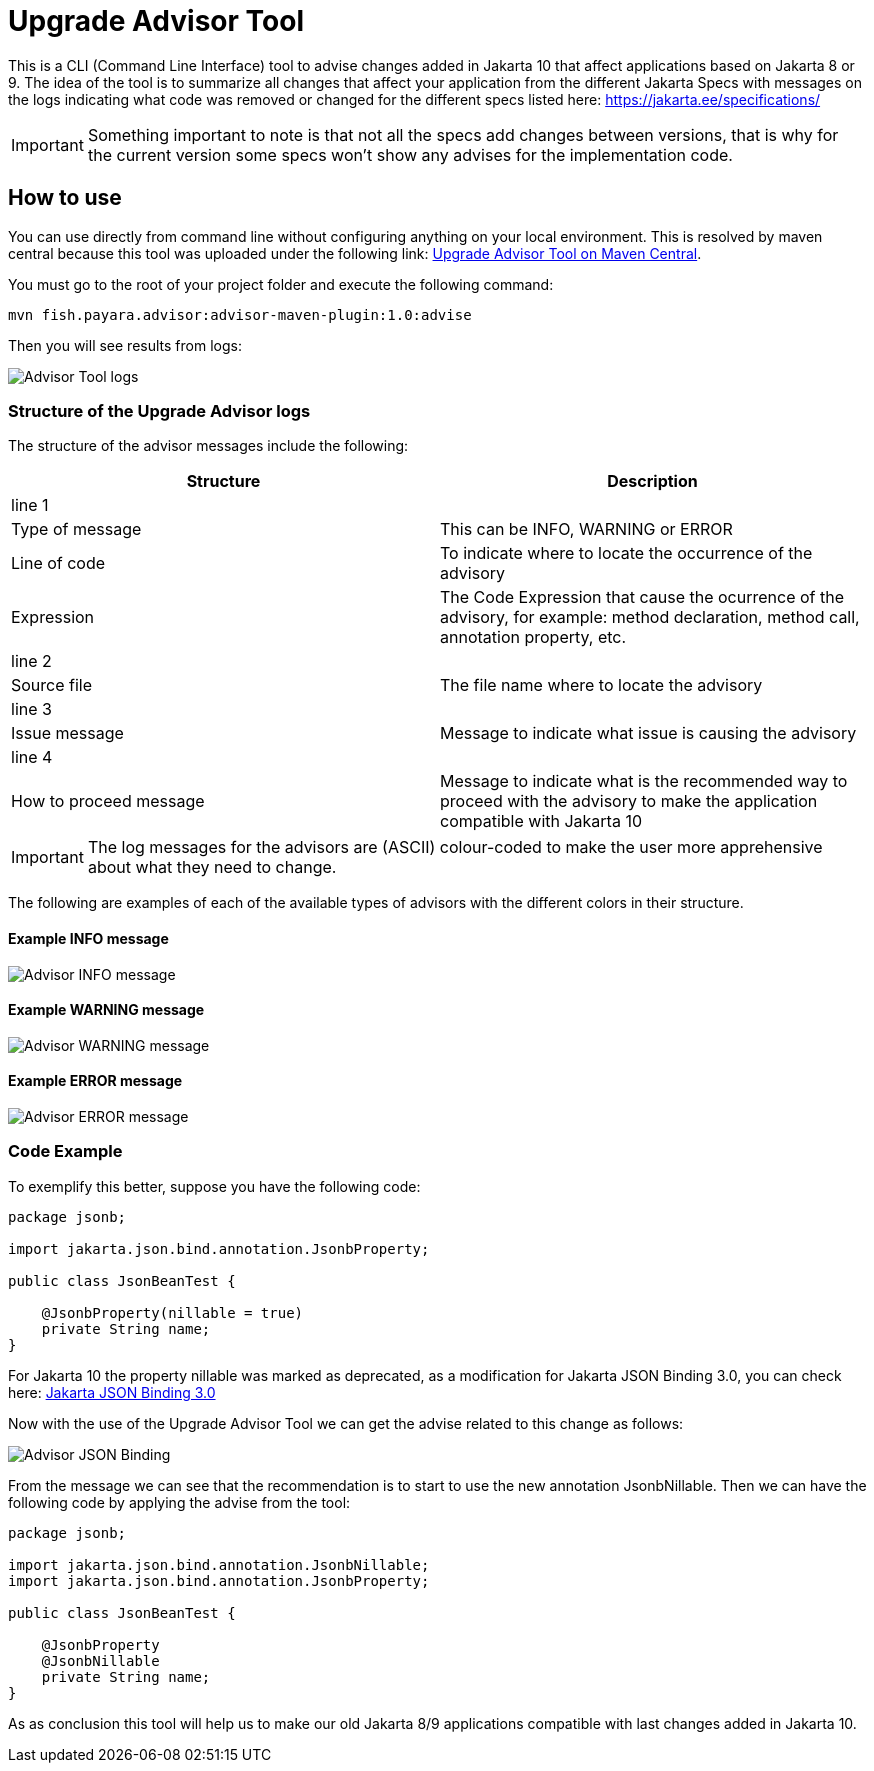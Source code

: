 [[upgrade-advisor-tool]]
= Upgrade Advisor Tool

This is a CLI (Command Line Interface) tool to advise changes added in Jakarta 10 that affect applications based on Jakarta 8 or 9. The idea of the tool is to summarize all changes that affect your application from the different Jakarta Specs with messages on the logs indicating what code was removed or changed for the different specs listed here: https://jakarta.ee/specifications/

IMPORTANT: Something important to note is that not all the specs add changes between versions, that is why for the current version some specs won’t show any advises for the implementation code.

[[hot-to-use]]
== How to use

You can use directly from command line without configuring anything on your local environment. This is resolved by maven central because this tool was uploaded under the following link: https://mvnrepository.com/artifact/fish.payara.advisor/advisor-maven-plugin[Upgrade Advisor Tool on Maven Central]. 

You must go to the root of your project folder and execute the following command:

[source, shell]
----
mvn fish.payara.advisor:advisor-maven-plugin:1.0:advise
----

Then you will see results from logs:

image::advisor-tool/advisor-logs.png[Advisor Tool logs]

[[structure-of-advisor-logs]]
=== Structure of the Upgrade Advisor logs

The structure of the advisor messages include the following:

|===
|Structure | Description

|line 1
|

|Type of message
|This can be INFO, WARNING or ERROR

|Line of code
|To indicate where to locate the occurrence of the advisory

|Expression
|The Code Expression that cause the ocurrence of the advisory, for example: method declaration, method call, annotation property, etc.

|line 2
|

|Source file
|The file name where to locate the advisory

|line 3
|

|Issue message
|Message to indicate what issue is causing the advisory

|line 4
|

|How to proceed message
|Message to indicate what is the recommended way to proceed with the advisory to make the application compatible with Jakarta 10

|===

IMPORTANT: The log messages for the advisors are (ASCII) colour-coded to make the user more apprehensive about what they need to change.

The following are examples of each of the available types of advisors with the different colors in their structure.

[[example-1-info-message]]
==== Example INFO message

image::advisor-tool/advisor-info-message.png[Advisor INFO message]

[[example-2-warning-message]]
==== Example WARNING message

image::advisor-tool/advisor-warning-message.png[Advisor WARNING message]

[[example-3-error-message]]
==== Example ERROR message

image::advisor-tool/advisor-error-message.png[Advisor ERROR message]


=== Code Example

To exemplify this better, suppose you have the following code:

[source, java]
----
package jsonb;                                      

import jakarta.json.bind.annotation.JsonbProperty;

public class JsonBeanTest {
    
    @JsonbProperty(nillable = true)
    private String name;
}
----

For Jakarta 10 the property nillable was marked as deprecated, as a modification for Jakarta JSON Binding 3.0, you can check here: https://jakarta.ee/specifications/jsonb/3.0/[Jakarta JSON Binding 3.0]

Now with the use of the Upgrade Advisor Tool we can get the advise related to this change as follows:

image::advisor-tool/advisor-json-binding.png[Advisor JSON Binding]

From the message we can see that the recommendation is to start to use the new annotation JsonbNillable. Then we can have the following code by applying the advise from the tool:

[source, java]
----
package jsonb;

import jakarta.json.bind.annotation.JsonbNillable;
import jakarta.json.bind.annotation.JsonbProperty;

public class JsonBeanTest {
    
    @JsonbProperty
    @JsonbNillable
    private String name;
}
----

As as conclusion this tool will help us to make our old Jakarta 8/9 applications compatible with last changes added in Jakarta 10.


